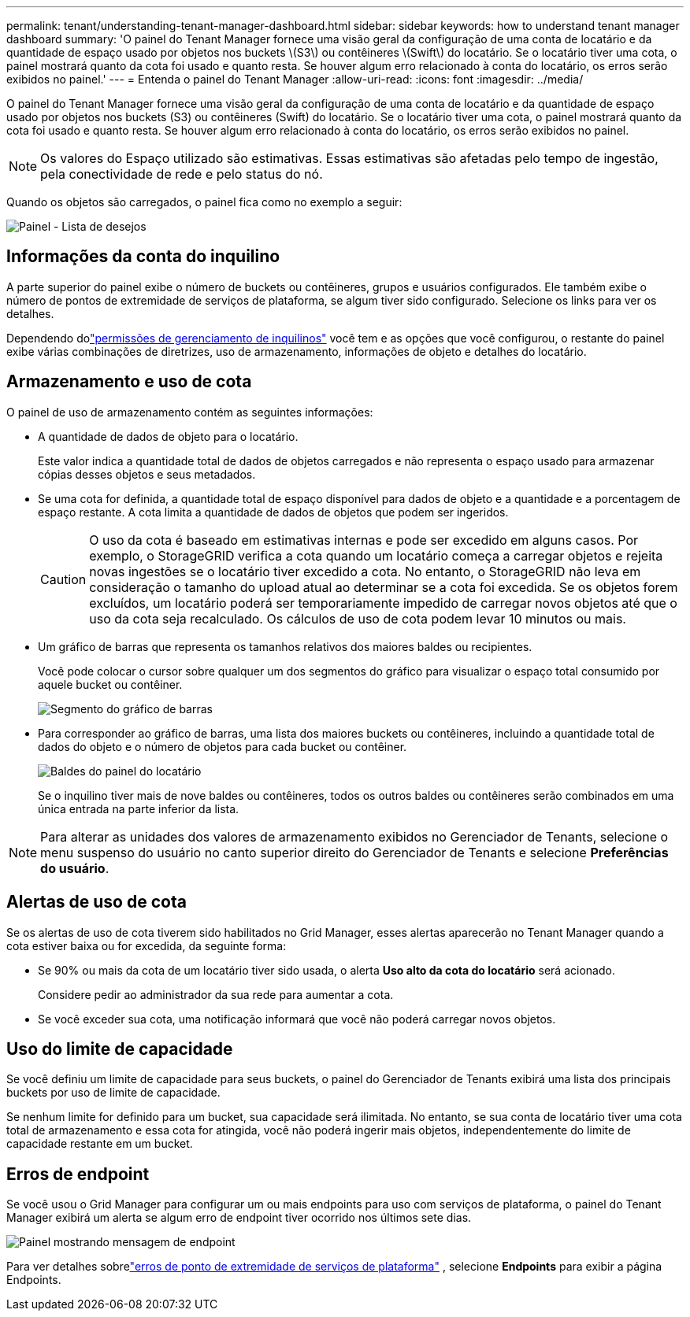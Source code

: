 ---
permalink: tenant/understanding-tenant-manager-dashboard.html 
sidebar: sidebar 
keywords: how to understand tenant manager dashboard 
summary: 'O painel do Tenant Manager fornece uma visão geral da configuração de uma conta de locatário e da quantidade de espaço usado por objetos nos buckets \(S3\) ou contêineres \(Swift\) do locatário. Se o locatário tiver uma cota, o painel mostrará quanto da cota foi usado e quanto resta. Se houver algum erro relacionado à conta do locatário, os erros serão exibidos no painel.' 
---
= Entenda o painel do Tenant Manager
:allow-uri-read: 
:icons: font
:imagesdir: ../media/


[role="lead"]
O painel do Tenant Manager fornece uma visão geral da configuração de uma conta de locatário e da quantidade de espaço usado por objetos nos buckets (S3) ou contêineres (Swift) do locatário. Se o locatário tiver uma cota, o painel mostrará quanto da cota foi usado e quanto resta. Se houver algum erro relacionado à conta do locatário, os erros serão exibidos no painel.


NOTE: Os valores do Espaço utilizado são estimativas. Essas estimativas são afetadas pelo tempo de ingestão, pela conectividade de rede e pelo status do nó.

Quando os objetos são carregados, o painel fica como no exemplo a seguir:

image::../media/tenant_dashboard_with_buckets.png[Painel - Lista de desejos]



== Informações da conta do inquilino

A parte superior do painel exibe o número de buckets ou contêineres, grupos e usuários configurados.  Ele também exibe o número de pontos de extremidade de serviços de plataforma, se algum tiver sido configurado.  Selecione os links para ver os detalhes.

Dependendo dolink:tenant-management-permissions.html["permissões de gerenciamento de inquilinos"] você tem e as opções que você configurou, o restante do painel exibe várias combinações de diretrizes, uso de armazenamento, informações de objeto e detalhes do locatário.



== Armazenamento e uso de cota

O painel de uso de armazenamento contém as seguintes informações:

* A quantidade de dados de objeto para o locatário.
+
Este valor indica a quantidade total de dados de objetos carregados e não representa o espaço usado para armazenar cópias desses objetos e seus metadados.

* Se uma cota for definida, a quantidade total de espaço disponível para dados de objeto e a quantidade e a porcentagem de espaço restante.  A cota limita a quantidade de dados de objetos que podem ser ingeridos.
+

CAUTION: O uso da cota é baseado em estimativas internas e pode ser excedido em alguns casos.  Por exemplo, o StorageGRID verifica a cota quando um locatário começa a carregar objetos e rejeita novas ingestões se o locatário tiver excedido a cota.  No entanto, o StorageGRID não leva em consideração o tamanho do upload atual ao determinar se a cota foi excedida.  Se os objetos forem excluídos, um locatário poderá ser temporariamente impedido de carregar novos objetos até que o uso da cota seja recalculado.  Os cálculos de uso de cota podem levar 10 minutos ou mais.

* Um gráfico de barras que representa os tamanhos relativos dos maiores baldes ou recipientes.
+
Você pode colocar o cursor sobre qualquer um dos segmentos do gráfico para visualizar o espaço total consumido por aquele bucket ou contêiner.

+
image::../media/tenant_dashboard_storage_usage_segment.png[Segmento do gráfico de barras]

* Para corresponder ao gráfico de barras, uma lista dos maiores buckets ou contêineres, incluindo a quantidade total de dados do objeto e o número de objetos para cada bucket ou contêiner.
+
image::../media/tenant_dashboard_buckets.png[Baldes do painel do locatário]

+
Se o inquilino tiver mais de nove baldes ou contêineres, todos os outros baldes ou contêineres serão combinados em uma única entrada na parte inferior da lista.




NOTE: Para alterar as unidades dos valores de armazenamento exibidos no Gerenciador de Tenants, selecione o menu suspenso do usuário no canto superior direito do Gerenciador de Tenants e selecione *Preferências do usuário*.



== Alertas de uso de cota

Se os alertas de uso de cota tiverem sido habilitados no Grid Manager, esses alertas aparecerão no Tenant Manager quando a cota estiver baixa ou for excedida, da seguinte forma:

* Se 90% ou mais da cota de um locatário tiver sido usada, o alerta *Uso alto da cota do locatário* será acionado.
+
Considere pedir ao administrador da sua rede para aumentar a cota.

* Se você exceder sua cota, uma notificação informará que você não poderá carregar novos objetos.




== [[bucket-capacity-usage]]Uso do limite de capacidade

Se você definiu um limite de capacidade para seus buckets, o painel do Gerenciador de Tenants exibirá uma lista dos principais buckets por uso de limite de capacidade.

Se nenhum limite for definido para um bucket, sua capacidade será ilimitada.  No entanto, se sua conta de locatário tiver uma cota total de armazenamento e essa cota for atingida, você não poderá ingerir mais objetos, independentemente do limite de capacidade restante em um bucket.



== Erros de endpoint

Se você usou o Grid Manager para configurar um ou mais endpoints para uso com serviços de plataforma, o painel do Tenant Manager exibirá um alerta se algum erro de endpoint tiver ocorrido nos últimos sete dias.

image::../media/tenant_dashboard_endpoint_error.png[Painel mostrando mensagem de endpoint]

Para ver detalhes sobrelink:troubleshooting-platform-services-endpoint-errors.html["erros de ponto de extremidade de serviços de plataforma"] , selecione *Endpoints* para exibir a página Endpoints.
